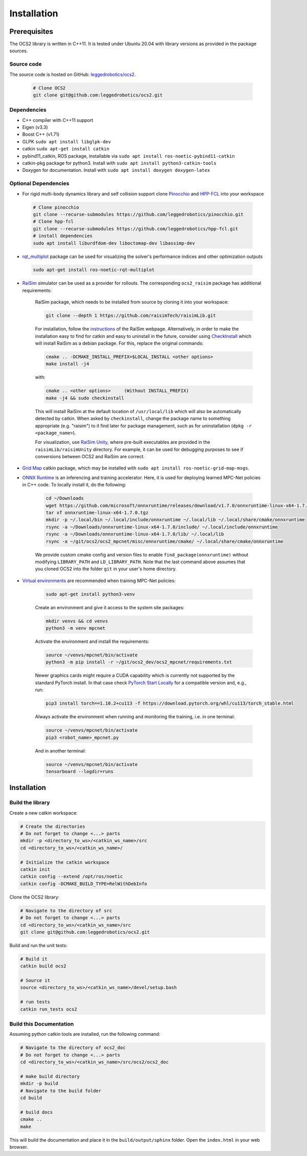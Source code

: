 .. index:: pair: page; Installation
.. _doxid-ocs2_doc_installation:

Installation
============

Prerequisites
~~~~~~~~~~~~~

The OCS2 library is written in C++11. It is tested under Ubuntu 20.04 with library versions as 
provided in the package sources.

Source code
------------
The source code is hosted on GitHub: `leggedrobotics/ocs2 <https://github.com/leggedrobotics/ocs2>`_. 

    .. code-block:: bash
    
        # Clone OCS2
        git clone git@github.com:leggedrobotics/ocs2.git

Dependencies
------------

* C++ compiler with C++11 support
* Eigen (v3.3)
* Boost C++ (v1.71)
* GLPK ``sudo apt install libglpk-dev``
* catkin ``sudo apt-get install catkin``
* pybind11_catkin, ROS package, installable via ``sudo apt install ros-noetic-pybind11-catkin``
* catkin-pkg package for python3. Install with ``sudo apt install python3-catkin-tools``
* Doxygen for documentation. Install with ``sudo apt install doxygen doxygen-latex``


Optional Dependencies
---------------------

* For rigid multi-body dynamics library and self collision support clone `Pinocchio`_ and `HPP-FCL`_ into your workspace

.. _`Pinocchio`: https://github.com/stack-of-tasks/pinocchio
.. _`HPP-FCL`: https://github.com/humanoid-path-planner/hpp-fcl

    .. code-block:: bash
    
        # Clone pinocchio
        git clone --recurse-submodules https://github.com/leggedrobotics/pinocchio.git
        # Clone hpp-fcl
        git clone --recurse-submodules https://github.com/leggedrobotics/hpp-fcl.git
        # install dependencies 
        sudo apt install liburdfdom-dev liboctomap-dev libassimp-dev
        
* `rqt_multiplot`_ package can be used for visualizing the solver's performance indices and other optimization outputs

.. _`rqt_multiplot`: http://wiki.ros.org/rqt_multiplot

    .. code-block:: bash
    
        sudo apt-get install ros-noetic-rqt-multiplot

* `RaiSim <https://github.com/raisimTech/raisimLib>`__ simulator can be used as a provider for rollouts. The corresponding ``ocs2_raisim`` package has additional requirements:
  
    RaiSim package, which needs to be installed from source by cloning it into your workspace:
    
    .. code-block:: bash
    
    	git clone --depth 1 https://github.com/raisimTech/raisimLib.git
    
    For installation, follow the `instructions <https://raisim.com/sections/Installation.html>`__ 
    of the RaiSim webpage. Alternatively, in order to make the installation easy to find for 
    catkin and easy to uninstall in the future, consider using 
    `CheckInstall <https://help.ubuntu.com/community/CheckInstall>`__ which will install RaiSim 
    as a debian package. For this, replace the original commands:
    
    .. code-block:: bash
    
    	cmake .. -DCMAKE_INSTALL_PREFIX=$LOCAL_INSTALL <other options>
    	make install -j4
    
    with:
    
    .. code-block:: bash
    
    	cmake .. <other options>     (Without INSTALL_PREFIX)
    	make -j4 && sudo checkinstall
    
    This will install RaiSim at the default location of ``/usr/local/lib`` which will also be automatically detected by catkin. When asked by ``checkinstall``, change the package name to something appropriate (e.g. "raisim") to it find later for package management, such as for uninstallation (``dpkg -r <package_name>``).

    For visualization, use `RaiSim Unity <https://raisim.com/sections/RaisimUnity.html>`__, where pre-built executables are provided in the ``raisimLib/raisimUnity`` directory. For example, it can be used for debugging purposes to see if conversions between OCS2 and RaiSim are correct.

* `Grid Map <https://github.com/ANYbotics/grid_map>`__ catkin package, which may be installed with ``sudo apt install ros-noetic-grid-map-msgs``.

* `ONNX Runtime  <https://github.com/microsoft/onnxruntime>`__ is an inferencing and training accelerator. Here, it is used for deploying learned MPC-Net policies in C++ code. To locally install it, do the following:

    .. code-block:: bash

        cd ~/Downloads
        wget https://github.com/microsoft/onnxruntime/releases/download/v1.7.0/onnxruntime-linux-x64-1.7.0.tgz
        tar xf onnxruntime-linux-x64-1.7.0.tgz
        mkdir -p ~/.local/bin ~/.local/include/onnxruntime ~/.local/lib ~/.local/share/cmake/onnxruntime
        rsync -a ~/Downloads/onnxruntime-linux-x64-1.7.0/include/ ~/.local/include/onnxruntime
        rsync -a ~/Downloads/onnxruntime-linux-x64-1.7.0/lib/ ~/.local/lib
        rsync -a ~/git/ocs2/ocs2_mpcnet/misc/onnxruntime/cmake/ ~/.local/share/cmake/onnxruntime

    We provide custom cmake config and version files to enable ``find_package(onnxruntime)`` without modifying ``LIBRARY_PATH`` and ``LD_LIBRARY_PATH``. Note that the last command above assumes that you cloned OCS2 into the folder ``git`` in your user's home directory.

* `Virtual environments  <https://docs.python.org/3/library/venv.html>`__ are recommended when training MPC-Net policies:

    .. code-block:: bash

        sudo apt-get install python3-venv

    Create an environment and give it access to the system site packages:

    .. code-block:: bash

        mkdir venvs && cd venvs
        python3 -m venv mpcnet

    Activate the environment and install the requirements:

    .. code-block:: bash

        source ~/venvs/mpcnet/bin/activate
        python3 -m pip install -r ~/git/ocs2_dev/ocs2_mpcnet/requirements.txt

    Newer graphics cards might require a CUDA capability which is currently not supported by the standard PyTorch install.
    In that case check `PyTorch Start Locally  <https://pytorch.org/get-started/locally/>`__ for a compatible version and, e.g., run:

    .. code-block:: bash

        pip3 install torch==1.10.2+cu113 -f https://download.pytorch.org/whl/cu113/torch_stable.html

    Always activate the environment when running and monitoring the training, i.e. in one terminal:

    .. code-block:: bash

        source ~/venvs/mpcnet/bin/activate
        pip3 <robot_name>_mpcnet.py

    And in another terminal:

    .. code-block:: bash

        source ~/venvs/mpcnet/bin/activate
        tensorboard --logdir=runs

.. _doxid-ocs2_doc_installation_ocs2_doc_install:

Installation
~~~~~~~~~~~~


Build the library
-----------------

Create a new catkin workspace:

.. code-block:: bash

    # Create the directories
    # Do not forget to change <...> parts
    mkdir -p <directory_to_ws>/<catkin_ws_name>/src
    cd <directory_to_ws>/<catkin_ws_name>/

    # Initialize the catkin workspace
    catkin init
    catkin config --extend /opt/ros/noetic
    catkin config -DCMAKE_BUILD_TYPE=RelWithDebInfo

Clone the OCS2 library:

.. code-block:: bash

    # Navigate to the directory of src
    # Do not forget to change <...> parts
    cd <directory_to_ws>/<catkin_ws_name>/src
    git clone git@github.com:leggedrobotics/ocs2.git

Build and run the unit tests:

.. code-block:: bash 

    # Build it
    catkin build ocs2

    # Source it
    source <directory_to_ws>/<catkin_ws_name>/devel/setup.bash

    # run tests
    catkin run_tests ocs2


Build this Documentation
------------------------

Assuming python catkin tools are installed, run the following command:

.. code-block:: bash

    # Navigate to the directory of ocs2_doc
    # Do not forget to change <...> parts
    cd <directory_to_ws>/<catkin_ws_name>/src/ocs2/ocs2_doc

    # make build directory
    mkdir -p build
    # Navigate to the build folder
    cd build

    # build docs
    cmake ..
    make

This will build the documentation and place it in the ``build/output/sphinx`` folder. 
Open the ``index.html`` in your web browser. 


